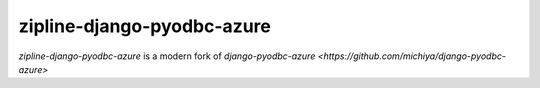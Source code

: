 zipline-django-pyodbc-azure
=============================

.. image:: http://img.shields.io/pypi/v/django-pyodbc-azure.svg?style=flat
    :target: https://pypi.python.org/pypi/django-pyodbc-azure

.. image:: http://img.shields.io/pypi/l/django-pyodbc-azure.svg?style=flat
    :target: http://opensource.org/licenses/BSD-3-Clause

*zipline-django-pyodbc-azure* is a modern fork of
`django-pyodbc-azure <https://github.com/michiya/django-pyodbc-azure>`